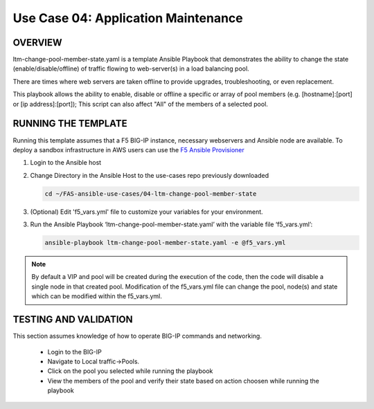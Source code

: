 Use Case 04: Application Maintenance
===========================================

OVERVIEW
--------
ltm-change-pool-member-state.yaml is a template Ansible Playbook that demonstrates the ability to change the state (enable/disable/offline) of traffic flowing to web-server(s) in a load balancing pool.

There are times where web servers are taken offline to provide upgrades, troubleshooting, or even replacement. 

This playbook allows the ability to enable, disable or offline a specific or array of pool members (e.g. [hostname]:[port] or [ip address]:[port]); This script can also affect "All" of the members of a selected pool.


RUNNING THE TEMPLATE
--------------------
Running this template assumes that a F5 BIG-IP instance, necessary webservers and Ansible node are available.  
To deploy a sandbox infrastructure in AWS users can use the `F5 Ansible Provisioner <https://github.com/f5devcentral/FAS-provisioner>`__

1. Login to the Ansible host

2. Change Directory in the Ansible Host to the use-cases repo previously downloaded

   .. code::
   
      cd ~/FAS-ansible-use-cases/04-ltm-change-pool-member-state


3. (Optional) Edit 'f5_vars.yml' file to customize your variables for your environment. 

3. Run the Ansible Playbook ‘ltm-change-pool-member-state.yaml’ with the variable file ‘f5_vars.yml’:

   .. code::

      ansible-playbook ltm-change-pool-member-state.yaml -e @f5_vars.yml

.. note::

   By default a VIP and pool will be created during the execution of the code, then the code will disable a single node in that created pool.
   Modification of the f5_vars.yml file can change the pool, node(s) and state which can be modified within the f5_vars.yml. 
   
TESTING AND VALIDATION
----------------------

This section assumes knowledge of how to operate BIG-IP commands and networking.

   - Login to the BIG-IP
   - Navigate to Local traffic->Pools. 
   - Click on the pool you selected while running the playbook
   - View the members of the pool and verify their state based on action choosen while running the playbook

